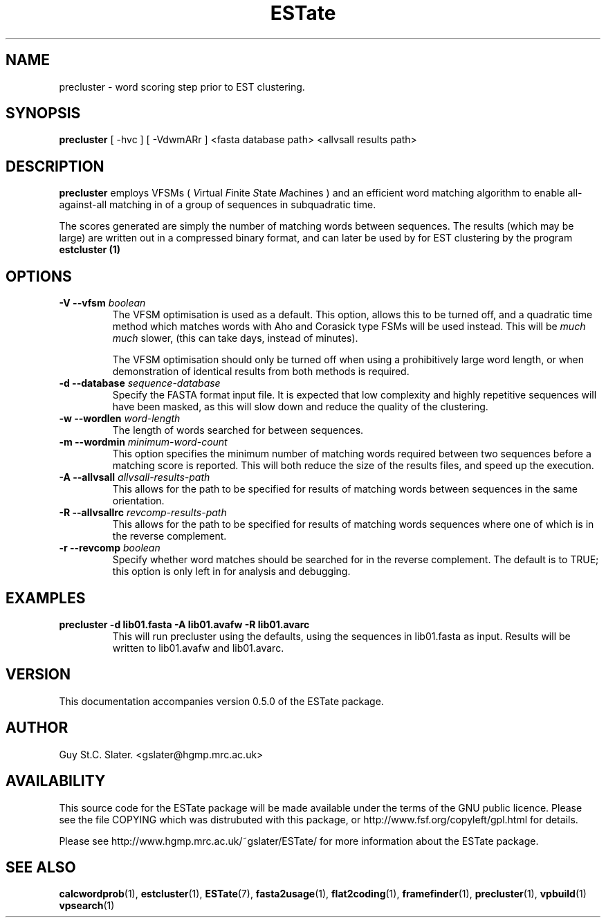 .\" Header used on every estate page.
.TH ESTate 1 "October 1999" ESTate "EST analysis tools, etc"
.SH NAME
.\"
precluster \- word scoring step prior to EST clustering.
.SH SYNOPSIS
.B precluster
[ -hvc ] [ -VdwmARr ] <fasta database path> <allvsall results path>
.SH DESCRIPTION
.BR precluster
employs VFSMs (
.IR V irtual
.IR F inite
.IR S tate
.IR M achines
) and an efficient word matching algorithm
to enable all-against-all matching in of a group of sequences
in subquadratic time.

The scores generated are simply the number of matching words
between sequences.  The results (which may be large)
are written out in a compressed binary format,
and can later be used by for EST clustering by
the program
.B estcluster (1)

.RE
.SH OPTIONS
.\"
.TP
.BI "\-V \--vfsm " boolean
The VFSM optimisation is used as a default.  This option,
allows this to be turned off, and a quadratic time method
which matches words with Aho and Corasick type FSMs will be
used instead.  This will be
.I much much
slower, (this can take days, instead of minutes).

The VFSM optimisation should only be turned off when using a
prohibitively large word length, or when demonstration
of identical results from both methods is required.
.\"
.TP
.BI "\-d \--database " sequence-database
Specify the FASTA format input file.  It is expected that
low complexity and highly repetitive sequences will have been masked,
as this will slow down and reduce the quality of the clustering.
.\"
.TP
.BI "\-w \--wordlen " word-length
The length of words searched for between sequences.
.\"
.TP
.BI "\-m \--wordmin " minimum-word-count
This option specifies the minimum number of matching words
required between two sequences before a matching score is reported.
This will both reduce the size of the results files, and speed
up the execution.
.\"
.TP
.BI "\-A \--allvsall " allvsall-results-path
This allows for the path to be specified for results of matching
words between sequences in the same orientation.
.\"
.TP
.BI "\-R \--allvsallrc " revcomp-results-path
This allows for the path to be specified for results of matching
words sequences where one of which is in the reverse complement.
.\"
.TP
.BI "\-r \--revcomp " boolean
Specify whether word matches should be searched for in the
reverse complement.  The default is to TRUE; this option is
only left in for analysis and debugging.
.\"

.SH EXAMPLES
.\"
.B "precluster -d lib01.fasta -A lib01.avafw -R lib01.avarc"
.RS
This will run precluster using the defaults, using the sequences
in lib01.fasta as input.  Results will be written to lib01.avafw
and lib01.avarc.
.RE
.\"
.\" Misc information appended to the end of Every ESTate man page.
.\"
.RE
.SH VERSION
This documentation accompanies version 0.5.0 of the ESTate package.
.SH AUTHOR
Guy St.C. Slater.  <gslater@hgmp.mrc.ac.uk>
.SH AVAILABILITY
This source code for the ESTate package will be made
available under the terms of the GNU public licence.  Please
see the file COPYING which was distrubuted with this package,
or http://www.fsf.org/copyleft/gpl.html for details.

Please see http://www.hgmp.mrc.ac.uk/~gslater/ESTate/
for more information about the ESTate package.
.SH "SEE ALSO"
.BR calcwordprob (1),
.BR estcluster (1),
.BR ESTate (7),
.BR fasta2usage (1),
.BR flat2coding (1),
.BR framefinder (1),
.BR precluster (1),
.BR vpbuild (1)
.BR vpsearch (1)
